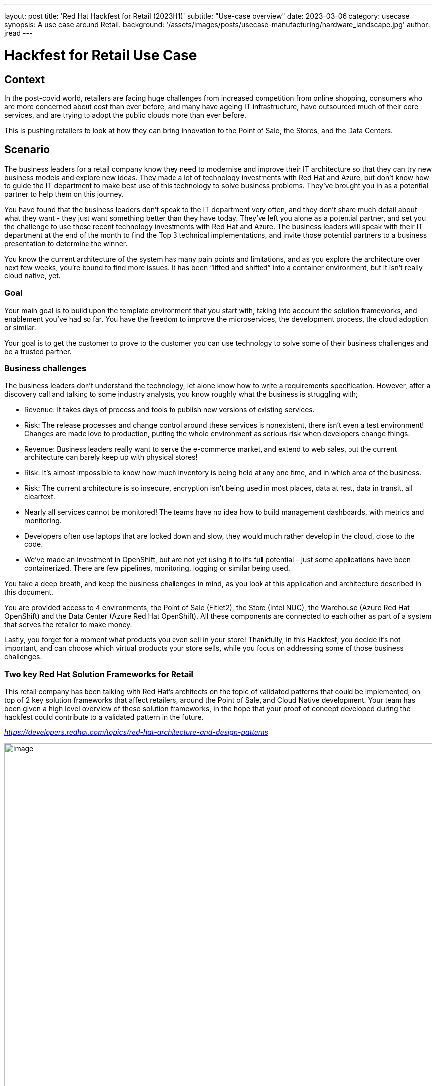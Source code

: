 ---
layout: post
title: 'Red Hat Hackfest for Retail (2023H1)'
subtitle: "Use-case overview"
date: 2023-03-06
category: usecase
synopsis: A use case around Retail.
background: '/assets/images/posts/usecase-manufacturing/hardware_landscape.jpg'
author: jread
---

:toc:
:toclevels: 4

# Hackfest for Retail Use Case

## Context

In the post-covid world, retailers are facing huge challenges from
increased competition from online shopping, consumers who are more
concerned about cost than ever before, and many have ageing IT
infrastructure, have outsourced much of their core services, and are
trying to adopt the public clouds more than ever before.

This is pushing retailers to look at how they can bring innovation to
the Point of Sale, the Stores, and the Data Centers.

## Scenario

The business leaders for a retail company know they need to modernise
and improve their IT architecture so that they can try new business
models and explore new ideas. They made a lot of technology investments
with Red Hat and Azure, but don’t know how to guide the IT department to
make best use of this technology to solve business problems. They’ve
brought you in as a potential partner to help them on this journey.

You have found that the business leaders don’t speak to the IT
department very often, and they don’t share much detail about what they
want - they just want something better than they have today. They’ve
left you alone as a potential partner, and set you the challenge to use
these recent technology investments with Red Hat and Azure. The business
leaders will speak with their IT department at the end of the month to
find the Top 3 technical implementations, and invite those potential
partners to a business presentation to determine the winner.

You know the current architecture of the system has many pain points and
limitations, and as you explore the architecture over next few weeks,
you’re bound to find more issues. It has been “lifted and shifted” into
a container environment, but it isn’t really cloud native, yet.

### Goal

Your main goal is to build upon the template environment that you start
with, taking into account the solution frameworks, and enablement you’ve
had so far. You have the freedom to improve the microservices, the
development process, the cloud adoption or similar.

Your goal is to get the customer to prove to the customer you can use
technology to solve some of their business challenges and be a trusted
partner.

### Business challenges

The business leaders don't understand the technology, let alone know how
to write a requirements specification. However, after a discovery call
and talking to some industry analysts, you know roughly what the
business is struggling with;

* Revenue: It takes days of process and tools to publish new versions of
existing services.
* Risk: The release processes and change control around these services
is nonexistent, there isn't even a test environment! Changes are made
love to production, putting the whole environment as serious risk when
developers change things.
* Revenue: Business leaders really want to serve the e-commerce market,
and extend to web sales, but the current architecture can barely keep up
with physical stores!
* Risk: It's almost impossible to know how much inventory is being held
at any one time, and in which area of the business.
* Risk: The current architecture is so insecure, encryption isn't being
used in most places, data at rest, data in transit, all cleartext.
* Nearly all services cannot be monitored! The teams have no idea how to
build management dashboards, with metrics and monitoring.
* Developers often use laptops that are locked down and slow, they would
much rather develop in the cloud, close to the code.
* We've made an investment in OpenShift, but are not yet using it to
it's full potential - just some applications have been containerized.
There are few pipelines, monitoring, logging or similar being used.

You take a deep breath, and keep the business challenges in mind, as you
look at this application and architecture described in this document.

You are provided access to 4 environments, the Point of Sale (Fitlet2),
the Store (Intel NUC), the Warehouse (Azure Red Hat OpenShift) and the
Data Center (Azure Red Hat OpenShift). All these components are
connected to each other as part of a system that serves the retailer to
make money.

Lastly, you forget for a moment what products you even sell in your
store! Thankfully, in this Hackfest, you decide it's not important, and
can choose which virtual products your store sells, while you focus on
addressing some of those business challenges.

### Two key Red Hat Solution Frameworks for Retail

This retail company has been talking with Red Hat’s architects on the
topic of validated patterns that could be implemented, on top of 2 key
solution frameworks that affect retailers, around the Point of Sale, and
Cloud Native development. Your team has been given a high level overview
of these solution frameworks, in the hope that your proof of concept
developed during the hackfest could contribute to a validated pattern in
the future.

https://developers.redhat.com/topics/red-hat-architecture-and-design-patterns[_https://developers.redhat.com/topics/red-hat-architecture-and-design-patterns_]

image::/assets/images/posts/usecase-retail/retail_pos_high_level.png[image,width=100%]

image::/assets/images/posts/usecase-retail/retail_pos_why.png[image,width=100%]

image::/assets/images/posts/usecase-retail/retail_cloud_native_dev.png[image,width=100%]

image::/assets/images/posts/usecase-retail/retail_cloud_native_dev_why.png[image,width=100%]

## Hackfest Technical Architecture

The architecture you’ve been provided by the Retailer’s IT department
consists of 3 main environments.

[arabic]
. There is the Edge Endpoint device, running a Point of Sale (PoS).
There are several of these deployed into each shop building.
. There is a Shop “Back Office” which is connected to the PoS edge
devices. This is normally a low powered server running in the warehouse
in the shop. This part of the architecture is expected to work offline,
as the shop’s internet connection goes down quite frequently.
. There is also the public cloud datacenter, which provides several
services to the shop. When the internet connection to the shop is
working, updates are streamed into the datacenter. When the connection
goes down, the “Back Office” server will buffer the updates until the
connection is restored.

### Architecture diagram

image::/assets/images/posts/usecase-retail/architecture.png[image,width=100%]

### “Virtual Shop” Alternatives

There are some teams in this Hackfest event which did not receive a
package containing the hardware - a Fitlet 2 Edge Device and Intel NUC
for the Edge Gateway. This is either due to availability, shipping
delays, or problems with shipping to your country.

The judges will not penalise you for this, and virtual alternatives to
these environments are available. There are also teams who are working
fully remotely, and may prefer to use a virtual environment instead.

## Working with the Hackfest Team

### Service Desk - Operators and Azure credits

You do not have full administrative access to the entire cluster of ARO
and Azure, but many of the operators you would want to use to install
the architecture, and extend it, have been pre-installed for you in the
Datacenter cluster. The Hackfest admins (“Service Desk”) will happily
install more operators at your request.

Additionally, access to an empty Azure Resource Group per team is
available at request - we would ask that if you feel your solution needs
to deploy native Azure services, that you are mindful of the costs, as
running out of Azure credits halfway through the Hackfest would be a
disaster for everyone! If possible, keep as much of your solution inside
OpenShift as possible. As a guideline, a “soft budget” of $500 is
available for Azure credits per team.

### Not sure what to do next at Hackfest?

At Hackfest, we won’t tell you what to do, or what direction to take.
This is an opportunity to learn by doing, and use the skills you have as
a partner to compete in a competition!

With that being said, there are support teams here for you, to help you
get past technical blockers, or get more familiar with the technology.
Do ask if you are stuck!

## The Point of Sale (PoS) edge device

The software running on the edge device runs a single application called
*edgepos*. It has the purpose of being able to process basic
transactions on it’s simple web interface, which is operated by Shop
employees. The software can handle discounts via a decision table, and
records of purchases are sent to the Shop “back office” server which is
a bit more powerful.

This hardware running on the edge device is relatively low powered, and
there is one at each shop till. It has ethernet, and a few USB devices
attached to it, and most shops use old monitors that barely support HDMI
1.0!

The *edgepos* software was recently upgraded from J2SE running on
Windows XP to Quarkus running in a container on Linux, which should be a
huge improvement in time.

### Option 1) Hardware - Fitlet2

The Hardware of choice for the edge device is the Compulab Fitlet2.

image::/assets/images/posts/usecase-manufacturing/fitlet2.jpg[image,width=100%]

The FITLET2-CE3930 is equipped with Intel® Atom X5-E3930 powered by
Intel®.

[cols=",",]
|===
|Model |FITLET2-CE3930-P36
|Fan / Fanless |Fanless
|CPU |Intel® Atom x5-3930
|RAM |1x 2Gb SO-DIMM 204-pin DDR3L Non-ECC DDR3L-1866 (1.35V)
|Display |Dual head: mini DP 1.2 4K @ 60 Hz; HDMI 1.4 4K @ 30 Hz
|WIFI |802.11ac dual antenna + BT 4.2
|Ethernet |2 GbE ports on-board
|USB 2.0 |4 USB ports on-board: 2x USB 3.0 + 2x USB 2.0
|Audio |Stereo line out Realtek ALC1150 audio codec
|Serial Port |RS232 mini-serial
|BIOS |AMI Aptio V
|Input voltage range |Up to DC 9V – 36V*
|Operating system support |all
|===

image::/assets/images/posts/usecase-manufacturing/fitlet2-block-diagram.png[width=100%]

Additional technical detail can be found at the following
link:https://fit-iot.com/web/products/fitlet2/fitlet2-specifications/[
]https://fit-iot.com/web/products/fitlet2/fitlet2-specifications/[_link_].

### Option 2) Virtual Alternative; RHEL Hypervisor running in Azure

A RHEL hypervisor virtual machine running in Microsoft Azure. This
machine is pre-installed with QEMU, and has 4 vCPUs, and 16Gb of RAM
(somewhat more powerful than the Fitlet 2). This hypervisor machine can
be accessed with SSH, and you can use the libvirt / qemu tooling to
create virtual machines to simulate a Fitlet 2 / PoS.

This may be a far more viable option if your team gets heavily involved
with using FDO to roll out new operating system images, as well - as it
will be faster to test than flashing to a SD card.

Please reach out to the “Service Desk” (Hackfest admins) if you’d like
one of these machines provisioned for you.

### Main Diagram

image::/assets/images/posts/usecase-retail/edgepos.png[image,width=453,height=731]

**Reminder: **Not using RHEL for Edge will lose you many points when it
comes to judging time! Standard RHEL for Podman is just useful for
getting started quickly at the beginning of Hackfest.

### Operating System

image::/assets/images/posts/usecase-manufacturing/brand/Logo-Red_Hat-Edge-A-Standard-RGB.png[image,width=702,height=278]

In an edge computing solution, the operating system is required to be
efficient, lightweight and mature. The team focused on the most
efficient enterprise-grade solution on the marker, which guarantees
security, performance, and container-native solutions. Below a list of
the principal, compulsory features we’ve been looking for in an
operating system:

* Must be fully-fledged 64 bit OS (not just its kernel); +
* Must have a very small memory footprint; +
* Must be immutable or, at least, modular; +
* Must have the ability to run a container engine with the minimum
memory footprint, like Podman or CRI-O; +

The most suitable and appropriate operating system, also certified on
the target hardware
ishttps://www.redhat.com/en/resources/linux-for-edge-datasheet[
]https://www.redhat.com/en/resources/linux-for-edge-datasheet[_Red Hat
Enterprise Linux for Edge (RHEL for Edge)_].

#### Containers with Podman

image::/assets/images/posts/usecase-manufacturing/brand/podman-logo.png[image,width=222,height=222]

Podman is a daemonless, open source, Linux-native tool designed to
develop, manage, and run Open Container Initiative (OCI) containers and
pods.

It has a similar directory structure to Buildah, Skopeo, and CRI-O.

Podman doesn’t require an active container engine for its commands to
work.

Last but not least, Podman is available in the standard rpm library of
RHEL, so you get full support on it.

### Business Logic Services

#### qiot-retail-edgepos service

image::/assets/images/logo/logo-quarkus.png[image,width=100]

The edgepos service is implemented on top of thehttps://quarkus.io/[
]https://quarkus.io/[_Quarkus_] framework. It can run in several
different ways, but on RHEL for Edge, it would run
https://quarkus.io/guides/building-native-image[_native mode_] on a
container environment.

Moreover, the edgepos service is designed and implemented to have the
smallest memory footprint as possible and perform the transactions with
the API exposed by the shop “back office” in the shortest time. The
native mode dramatically improves the performance and guarantees the
full compatibility with the OCI standards and the Podman engine.

The edgepos service is responsible for the emulation of a shop “till”,
that scans barcodes, and eventually “checks out” those products. Any
barcode is valid and will generate a valid product, with a fixed price
that is hard coded into the UI - which is very strange for a retail
store…

image::/assets/images/posts/usecase-retail/edgepos_ui.png[image,width=100%]

The UI is a simple React application, https://github.com/qiot-project/qiot-retail-edgepos-ui[_qiot-project/qiot-retail-edgepos-ui_].
This project can be built with `npm run build`, and the changed files
can should be copied into the qiot-retail-edgepos service, under the
/src/main/resources/META-INF/resources directory.

The edgepos service can by found in the
https://github.com/qiot-project/qiot-retail-edgepos[_qiot-project/qiot-retail-edgepos_]
project.

When scanning barcodes, or doing a checkout, the UI will call make a
REST API call to `/bill`, which will emit Kafka messages to a configured
broker.

## The Shop “Back Office” edge gateway

### Option 1) Hardware - Intel NUC running Single Node OpenShift

The Edge Server is based on the powerful Intel® NUC 10 Performance kit -
NUC10i7FNH.

The Intel® NUC guarantees performance and stability to the container
platform designed to control any IT systems that operate in the store, most importantly the point of sale machines.

image::/assets/images/posts/usecase-manufacturing/NUC.jpg[image,width=100%]

[cols=",",]
|===
|Product Collection |Intel® NUC Kit with 10th Generation Intel® Core™
Processors

|Board Number |NUC10i7FNB

|Board Form Factor |UCFF (4" x 4")

|Socket |Soldered-down BGA

|# of Cores |6

|# of Threads |12

|Processor Base Frequency |1.10 GHz

|Max Turbo Frequency |4.70 GHz

|RAM |DDR4-2666 1.2V SO-DIMM

|Internal Drive Form Factor |M.2 and 2.5" Drive

|SSD |M.2 256Gb

|Lithography |14 nm

|TDP |14 nm

|Lithography |25 W

|DC Input Voltage Supported |19 VDC
|===

Additional technical detail can be found at the following
link:https://www.intel.com/content/www/us/en/products/sku/188811/intel-nuc-10-performance-kit-nuc10i7fnh/specifications.html[
]https://www.intel.com/content/www/us/en/products/sku/188811/intel-nuc-10-performance-kit-nuc10i7fnh/specifications.html[_link_].

The team has provided a detailed walkthrough about How to install SNO on
10th gen NUChttps://qiot-project.github.io/blog/sno-on-nuc10/[
]https://qiot-project.github.io/blog/sno-on-nuc10/[_here_]

### Option 2) Virtual Alternative: A shared ARO cluster

As the Intel NUC is designed to run OpenShift in this simulation, an
alternative environment is an Azure Red Hat OpenShift environment. This
is a fully capable OpenShift cluster, but will have minimal operators
installed - compared to the DataCenter cluster, which has many operators
installed.

This also may be a far more viable option if you are limited by the
speed/availability of of the Intel NUC hardware.

### Main Diagram

image::/assets/images/posts/usecase-retail/backoffice.png[image,width=100%]

### OpenShift Container Platform

image::/assets/images/logo/Logo-Red_Hat-OpenShift-A-Standard-RGB.png[image,width=100%]

Red Hat has worked a make OpenShift footprint smaller to fit into more
constrained environments by putting both control and worker capabilities
into a single node. If you are using the shared Shop cluster instead,
then your environment is larger than a single node, but it’s
functionality is the same.

### Infrastructure Services

#### Red Hat AMQ Streams

image::/assets/images/logo/logo-kafka.png[image,width=160]

An enterprise distribution of Apache Kafka, Red Hat AMQ Streams is a
data streaming platform. It can be installed as a simple service on
RHEL, or easily using the Integration operator on OpenShift.

Services can connect to the provider to publish, or receive messages
over a channel, making it easy to build event-driven architectures, with
loose coupling between services.

Kafka instances can be connected in several ways, but this template
architecture uses MirrorMaker2 to connect a Kafka instance running on
the Shop Back Office OpenShift to a Kafka instance running in the
Datacenter instance of Kafka. This allows messages about purchases to
reach the datacenter, even if the connection goes down temporarily.

Kafka is a vibrant ecosystem of supporting services, including Connect
(Debezium), and MirrorMaker2.

image::/assets/images/posts/usecase-retail/kafka-ecosystem.png[image,width=447,height=488]

#### Cert-manager service (issuer)

image::/assets/images/logo/logo-cert-manager.png[image,width=160]

Cert-manager automates certificate management in cloud native
environments and thus helped with the implementation of a dynamic
certificate provisioning for edge devices

Cert-manager builds on top of Kubernetes Custom Resource Definitions
(CRDs), introducing certificate authorities and certificates as
first-class resource types in the Kubernetes API.

This makes it possible to provide 'certificates as a service' to
developers working within your Kubernetes cluster.

Highlights: Provide easy to use tools to manage certificates.

* A standardised API for interacting with multiple certificate
authorities (CAs). +
* Gives security teams the confidence to allow developers to self-server
certificates. +
* Support for ACME (Let’s Encrypt), HashiCorp Vault, Venafi, self signed
and internal certificate authorities. +
* Extensible to support custom, internal or otherwise unsupported CAs. +
 +

#### SQL Databases

image::/assets/images/posts/usecase-retail/crunchydb.png[image,width=160]

PostgreSQL is a powerful, open source object-relational database system
with over 30 years of active development that has earned it a strong
reputation for reliability, feature robustness, and performance.

It is recommended to use the CrunchyDB Operator to install Postgres,
which can be configured to expose the transaction logs to services like
Debezium (Kafka Connect).

### Business Logic services

#### edgepos-manager

image::/assets/images/logo/logo-quarkus.png[image,width=100]

The edgepos-manager service is is implemented on top of
thehttps://quarkus.io/[ ]https://quarkus.io/[_Quarkus_] framework.

Several instances of the edgepos service can send messages about
purchases back to a single edgepos-manager service.

The data model used to talk inbetween the edgepos and edgepos-manager is
in the
https://github.com/qiot-project/qiot-retail-edgepos-model[_qiot-project/qiot-retail-edgepos-model_]
repository.

More details can be found in the
https://github.com/qiot-project/qiot-retail-edgepos-manager[_qiot-project/qiot-retail-edgepos-manger_]
repository.

#### registration service

This service is a suggested concept in the architecture, and is NOT
implemented (ie, there is no code).

This is because at the moment there is no concept of registration, or
security, between the Point of Sale and the edgepos-manager service.

One potential solution to this is mutual TLS, handled by a registration
service. However, the implementation is left entirely up to you to
decide.

## Datacenter

The Datacenter area of the architecture is hosted entirely by a Azure
Red Hat OpenShift cluster. This cluster contains two default namespaces,
`team-production` and `team-development`, but you may create additional
namespaces as needed.

This cluster as a largen umber of useful operators pre-installed;

* OpenShift DevSpaces operator - providing a “development environment in
the cloud” based on visual studio / eclipse Che. This allows for rapid
prototyping of new services inside OpenShift.
* Red Hat Integration operator, providing AMQ Streams (Kafka), Connect
(Debezium), and MirrorMaker2, as well as several other useful resources.
* OpenShift Service Mesh Operator. Although, the services that you have
today don’t really make use of Service Mesh - which is a real lost
opportunity.
* Web Terminal operator - making it easy to get access to the `oc`
command, and other useful Openshift command line tools.
* cert-manager - as described previously.
* CrunchyDB - as described previously, to install PostgresQL.

### Main Diagram

image::/assets/images/posts/usecase-retail/datacenter.png[image,width=1051,height=940]

### Red Hat OpenShift Container Platform

image::/assets/images/logo/Logo-Red_Hat-OpenShift-A-Standard-RGB.png[image,width=100%]

Red Hat OpenShift is the hybrid cloud platform of open possibility:
powerful, so you can build anything and flexible, so it works anywhere.

Adopting the Openshift container platform made us save tons of hors
implementing features and behaviors supposed to be home cooked,
otherwise:

* Native pipelines using Tekton +
* One-shot installation using Helm charts +
* 2-day operations using Operator Framework +
* Container storage +
* Security and Isolation +
* Automate cluster scalability +

More about OpenShift Container Platform can be
foundhttps://www.openshift.com/learn/developer[
]https://www.openshift.com/learn/developer[_here_].

### Datacenter Infrastructure services

#### Stream service

image::/assets/images/logo/logo-kafka.png[image,width=160]

In the forecast of the need for receiving/handling a large number of
concurrent messages, A-MQ Streams is the component of choice for
streaming messages through the integration and the storage layers.

An internal streaming service guarantees scalability and reliability of
the message flow management within the Datacenter business logic.

This design makes it a lot easier to decouple the implementation details
of the integration services responsible for offloading (consuming
messages from) every topic and storing the values into the storage tier,
improving horizontal scalability.

More about A-MQ Streams can be
foundhttps://developers.redhat.com/blog/2019/06/06/accessing-apache-kafka-in-strimzi-part-1-introduction/[
]https://developers.redhat.com/blog/2019/06/06/accessing-apache-kafka-in-strimzi-part-1-introduction/[_here_].

#### Database change monitoring with Debezium

image::/assets/images/posts/usecase-retail/debezium.png[image,width=724,height=294]

Debizum is an important part of the Red Hat Inegration and Kafka
ecosystem. It is used not just in quarkus, or java projects, but it
connects to your database transaction logs, and looks for updates. It
can respond to inserts, deletes, updates and changes from any
application (as it listens to the database) and respond with a Kafka
event.

In modern cloud native architectures, debezium allows you to build
loosely coupled microservices and event driven architectures with ease -
creating powerful new events simply by editing configuration.

https://access.redhat.com/documentation/en-us/red_hat_integration/2022.q4/html/installing_debezium_on_openshift[_Installing
Debezium on OpenShift Red Hat Integration 2022.q4_]

https://access.redhat.com/documentation/en-us/red_hat_integration/2022.q4/html/debezium_user_guide[_Debezium
User Guide Red Hat Integration 2022.q4_]

#### CrunchyDB - PostgresSQL

image::/assets/images/posts/usecase-retail/crunchydb.png[image,width=160]

PostgresSQL hardly needs any introduction, it’s one of the most popular
open source databases, well known and trustued for it’s scalability and
performance in the enterprise space.

Red Hat recommends using the CrunchyDB operator to easily install
PostgresSQL on OpenShift, in particular because the operator includes
support for exposing transaction logs to Debezium as well. Note that not
all PostgresSQL container images support exposing the transaction logs,
so, do use the operator!

https://cloud.redhat.com/blog/crunchy-data-postgresql-on-red-hat-openshift[_https://cloud.redhat.com/blog/crunchy-data-postgresql-on-red-hat-openshift_]

#### Prometheus Operator

image::/assets/images/posts/usecase-retail/prometheus.png[image,width=829,height=370]

Prometheus is the defacto time series merics database, which is
pervasively used in cloud native architectures - Kubernetes is no
exception. While OpenShift includes Prometheus as part of the cluster
infrastructure, it is commonly misunderstood how to use that Prometheus
instance with your applications.

The short answer, is that you don’t! Leave OpenShift to manage it’s
Prometheus, but us the operator to deploy a Prometheus instance just for
your application(s). This separates cluster logic and business logic.

You will see at least one Microservice has elementary Prometheus support
- consider studying this code and adding Prometheus to all of your
services, giving a standard, well supported API to monitor and pull in
metrics.

#### Grafana

image::/assets/images/posts/usecase-retail/grafana.png[image,width=160]

Grafana also should not need much of an introduction, as it’s powerful
dashboards are built into OpenShift as well. Much like prometheus, we
find customers frequently trying to use the cluster Grafana instance for
their applications. Using Grafana is the right idea, but instead, use
the operator to deploy a Grafana instance just for your apps, in your
namespace. This allows you to build powerful dashboards, charts and
graphs to showcase the performance and availability of components of
your architecture.

#### DevSpaces

image::/assets/images/posts/usecase-retail/devspaces.png[image,width=160,height=192]

OpenShift recently upgraded DevSpaces to include Visual Studio Code Web
- which provides for a hosted, secure, private, container-based IDE in
the cloud. Using DevSpaces will not necessarily give you any points at
Hackfest, but hopefully you find it useful!

#### Cert-manager service

image::/assets/images/logo/logo-cert-manager.png[image,width=1400,height=1350]

Cert-manager automates certificate management in cloud native
environments and thus helped with the implementation of a dynamic
certificate provisioning for edge devices

cert-manager builds on top of Kubernetes, introducing certificate
authorities and certificates as first-class resource types in the
Kubernetes API.

This makes it possible to provide 'certificates as a service' to
developers working within your Kubernetes cluster.

Highlights

* Provide easy to use tools to manage certificates. +
* A standardised API for interacting with multiple certificate
authorities (CAs). +
* Gives security teams the confidence to allow developers to self-server
certificates. +
* Support for ACME (Let’s Encrypt), HashiCorp Vault, Venafi, self signed
and internal certificate authorities. +
* Extensible to support custom, internal or otherwise unsupported CAs. +

More about Cert-Manager can be found https://cert-manager.io/[
]https://cert-manager.io/[_here_].

[arabic]
. Enable Kubernetes Auth Engine in Vault. +
. Authorize Vault SA in k8s to Token Review. +
. Enable PKI engine. +
. Configure PKI role name in Vault. +
. Configure PKI policy in Vault. +
. Authorize/Binding issuer SA to use (policy) the PKI role. +
. Create Vault Issuer in app namespace with issuer SA. +
. Cert Manager validates the credentials of the issuer against Vault. +

### Business Logic Services

#### sales-manager

This service is a suggested concept in the architecture, and is NOT
implemented (ie, there is no code).

The edgepos service emits events when the cart is updated, and that
event contains isCheckout for checkout time. One suggested approach to
implementing a central billing and reporting system is to listen for
these events in the edgepos-manager service, and then emit a new event
back onto the steaming service, so that a sales-manager service can pick
up checkouts, totals, and a list of items, for example.

#### shop-manager

This service is a suggested concept in the architecture, and is NOT
implemented (ie, there is no code).

The shop-manager service could listen for new edgepos services being
provisioned, and update a central list, or database of shops, and points
of sale. The shop manager could also be used to classify different
shops, enable features only in certain locations, or at certain times.

#### inventory-manager

image::/assets/images/logo/logo-quarkus.png[image,width=100]

The edgepos-manager service is is implemented on top of
thehttps://quarkus.io/[ ]https://quarkus.io/[_Quarkus_] framework.

The inventory manager service is a crude create/list/delete web UI,
build ontop of a single postgresql table. This simple implementation
allows you to extend it in various different ways.

The design intent of the architecture, is to use Debezium, to do
change-data-capture on the database, and emit events back to the
streaming API as product prices get updated, or new products are added.

The edgepos service can by found in the
https://github.com/qiot-project/qiot-retail-inventory-manager[_qiot-project/qiot-retail-inventory-manager_]
project.

#### distribution-manager

This service is a suggested concept in the architecture, and is NOT
implemented (ie, there is no code).

The distribution-manager service could help shops and warehouses control
how much product they have in a specific location, making it easier to
identify stock that is running out, or stock that need a special offer
to be sold quickly.
